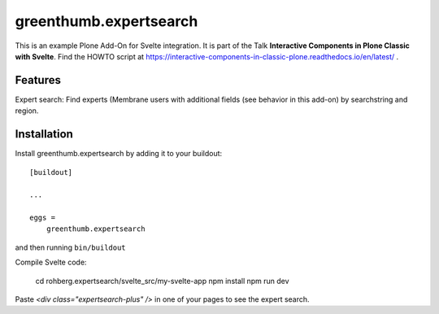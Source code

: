 
=======================
greenthumb.expertsearch
=======================

This is an example Plone Add-On for Svelte integration. It is part of the Talk **Interactive Components in Plone Classic with Svelte**. Find the HOWTO script at https://interactive-components-in-classic-plone.readthedocs.io/en/latest/ .

Features
--------

Expert search: Find experts (Membrane users with additional fields (see behavior in this add-on) by searchstring and region.


Installation
------------

Install greenthumb.expertsearch by adding it to your buildout::

    [buildout]

    ...

    eggs =
        greenthumb.expertsearch


and then running ``bin/buildout``


Compile Svelte code:

    cd rohberg.expertsearch/svelte_src/my-svelte-app
    npm install
    npm run dev


Paste `<div class="expertsearch-plus" />` in one of your pages to see the expert search.
